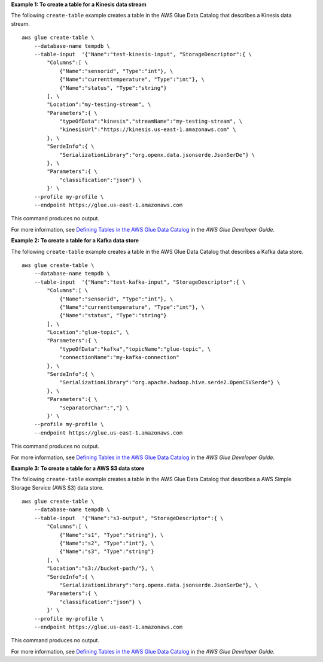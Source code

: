**Example 1: To create a table for a Kinesis data stream** 

The following ``create-table`` example creates a table in the AWS Glue Data Catalog that describes a Kinesis data stream. ::

    aws glue create-table \
        --database-name tempdb \
        --table-input  '{"Name":"test-kinesis-input", "StorageDescriptor":{ \
            "Columns":[ \
                {"Name":"sensorid", "Type":"int"}, \
                {"Name":"currenttemperature", "Type":"int"}, \
                {"Name":"status", "Type":"string"}
            ], \
            "Location":"my-testing-stream", \
            "Parameters":{ \
                "typeOfData":"kinesis","streamName":"my-testing-stream", \
                "kinesisUrl":"https://kinesis.us-east-1.amazonaws.com" \
            }, \
            "SerdeInfo":{ \
                "SerializationLibrary":"org.openx.data.jsonserde.JsonSerDe"} \
            }, \
            "Parameters":{ \
                "classification":"json"} \
            }' \
        --profile my-profile \
        --endpoint https://glue.us-east-1.amazonaws.com 

This command produces no output.

For more information, see `Defining Tables in the AWS Glue Data Catalog <https://docs.aws.amazon.com/glue/latest/dg/tables-described.html>`__ in the *AWS Glue Developer Guide*.

**Example 2: To create a table for a Kafka data store** 

The following ``create-table`` example creates a table in the AWS Glue Data Catalog that describes a Kafka data store. ::

        aws glue create-table \
            --database-name tempdb \
            --table-input  '{"Name":"test-kafka-input", "StorageDescriptor":{ \
                "Columns":[ \
                    {"Name":"sensorid", "Type":"int"}, \
                    {"Name":"currenttemperature", "Type":"int"}, \
                    {"Name":"status", "Type":"string"}
                ], \
                "Location":"glue-topic", \
                "Parameters":{ \
                    "typeOfData":"kafka","topicName":"glue-topic", \
                    "connectionName":"my-kafka-connection"
                }, \
                "SerdeInfo":{ \
                    "SerializationLibrary":"org.apache.hadoop.hive.serde2.OpenCSVSerde"} \
                }, \
                "Parameters":{ \
                    "separatorChar":","} \
                }' \
            --profile my-profile \
            --endpoint https://glue.us-east-1.amazonaws.com 

This command produces no output.

For more information, see `Defining Tables in the AWS Glue Data Catalog <https://docs.aws.amazon.com/glue/latest/dg/tables-described.html>`__ in the *AWS Glue Developer Guide*.

**Example 3: To create a table for a AWS S3 data store** 

The following ``create-table`` example creates a table in the AWS Glue Data Catalog that 
describes a AWS Simple Storage Service (AWS S3) data store. ::

        aws glue create-table \
            --database-name tempdb \
            --table-input  '{"Name":"s3-output", "StorageDescriptor":{ \
                "Columns":[ \
                    {"Name":"s1", "Type":"string"}, \
                    {"Name":"s2", "Type":"int"}, \
                    {"Name":"s3", "Type":"string"}
                ], \
                "Location":"s3://bucket-path/"}, \
                "SerdeInfo":{ \
                    "SerializationLibrary":"org.openx.data.jsonserde.JsonSerDe"}, \
                "Parameters":{ \
                    "classification":"json"} \
                }' \
            --profile my-profile \
            --endpoint https://glue.us-east-1.amazonaws.com 

This command produces no output.

For more information, see `Defining Tables in the AWS Glue Data Catalog <https://docs.aws.amazon.com/glue/latest/dg/tables-described.html>`__ in the *AWS Glue Developer Guide*.
